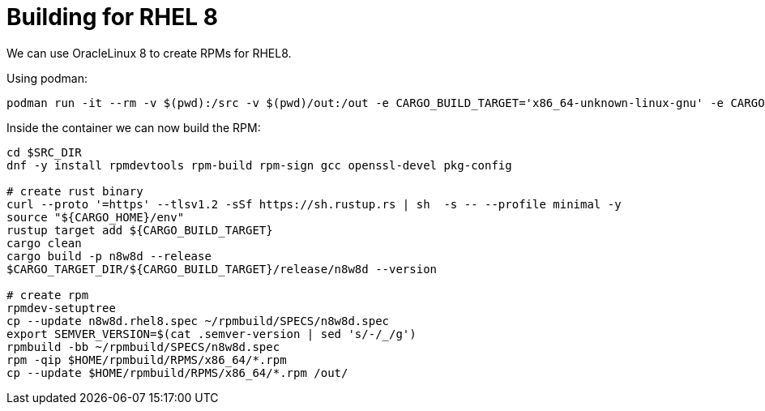 = Building for RHEL 8

We can use OracleLinux 8 to create RPMs for RHEL8.

Using podman:

[,shell]
----
podman run -it --rm -v $(pwd):/src -v $(pwd)/out:/out -e CARGO_BUILD_TARGET='x86_64-unknown-linux-gnu' -e CARGO_TARGET_DIR=/tmp/n8w8-rust -e SRC_DIR=/src --hostname rpmbuilder -e CARGO_HOME=/tmp/cargo oraclelinux:8
----

Inside the container we can now build the RPM:

[,shell]
----
cd $SRC_DIR
dnf -y install rpmdevtools rpm-build rpm-sign gcc openssl-devel pkg-config

# create rust binary
curl --proto '=https' --tlsv1.2 -sSf https://sh.rustup.rs | sh  -s -- --profile minimal -y
source "${CARGO_HOME}/env"
rustup target add ${CARGO_BUILD_TARGET}
cargo clean
cargo build -p n8w8d --release
$CARGO_TARGET_DIR/${CARGO_BUILD_TARGET}/release/n8w8d --version

# create rpm
rpmdev-setuptree
cp --update n8w8d.rhel8.spec ~/rpmbuild/SPECS/n8w8d.spec
export SEMVER_VERSION=$(cat .semver-version | sed 's/-/_/g')
rpmbuild -bb ~/rpmbuild/SPECS/n8w8d.spec
rpm -qip $HOME/rpmbuild/RPMS/x86_64/*.rpm
cp --update $HOME/rpmbuild/RPMS/x86_64/*.rpm /out/
----
